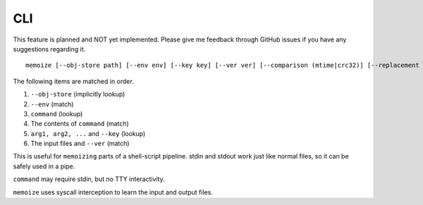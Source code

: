 CLI
===

This feature is planned and NOT yet implemented. Please give me feedback through
GitHub issues if you have any suggestions regarding it.

::

   memoize [--obj-store path] [--env env] [--key key] [--ver ver] [--comparison (mtime|crc32)] [--replacement gdsize] [--max-size '123 MiB'] [--verbose] -- command arg1 arg2 ...

The following items are matched in order.

1. ``--obj-store`` (implicitly lookup)
2. ``--env`` (match)
3. ``command`` (lookup)
4. The contents of ``command`` (match)
5. ``arg1, arg2, ...`` and ``--key`` (lookup)
6. The input files and ``--ver`` (match)

This is useful for ``memoizing`` parts of a shell-script pipeline. stdin and
stdout work just like normal files, so it can be safely used in a pipe.

``command`` may require stdin, but no TTY interactivity.

``memoize`` uses syscall interception to learn the input and output files.
